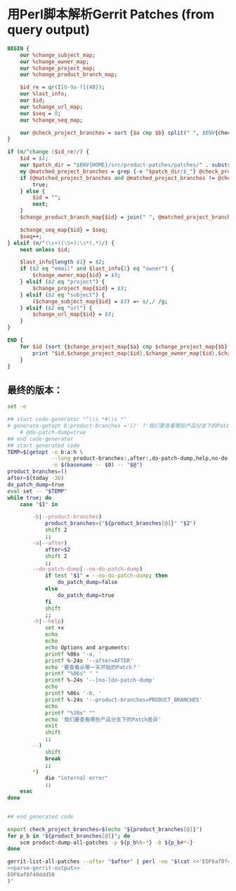 * 用Perl脚本解析Gerrit Patches (from query output)

  #+name: parse-gerrit-output
  #+BEGIN_SRC perl
    BEGIN {
        our %change_subject_map;
        our %change_owner_map;
        our %change_project_map;
        our %change_product_branch_map;

        $id_re = qr(I[0-9a-f]{40});
        our %last_info;
        our $id;
        our %change_url_map;
        our $seq = 0;
        our %change_seq_map;

        our @check_project_branches = sort {$a cmp $b} split(" ", $ENV{check_project_branches});
    }

    if (m/^change ($id_re)/) {
        $id = $1;
        our $patch_dir = "$ENV{HOME}/src/product-patches/patches/" . substr($id, 0, 3) . "/$id/";
        my @matched_project_branches = grep {-e "$patch_dir/$_"} @check_project_branches;
        if (@matched_project_branches and @matched_project_branches != @check_project_branches) {
            true;
        } else {
            $id = "";
            next;
        }
        $change_product_branch_map{$id} = join(" ", @matched_project_branches);

        $change_seq_map{$id} = $seq;
        $seq++;
    } elsif (m/^(\s+)(\S+):\s*(.*)/) {
        next unless $id;

        $last_info{length $1} = $2;
        if ($2 eq "email" and $last_info{2} eq "owner") {
            $change_owner_map{$id} = $3;
        } elsif ($2 eq "project") {
            $change_project_map{$id} = $3;
        } elsif ($2 eq "subject") {
            ($change_subject_map{$id} = $3) =~ s/,/ /g;
        } elsif ($2 eq "url") {
            $change_url_map{$id} = $3;
        }
    }

    END {
        for $id (sort {$change_project_map{$a} cmp $change_project_map{$b} or $change_seq_map{$a} <=> $change_seq_map{$b}} keys %change_product_branch_map) {
            print "$id,$change_project_map{$id},$change_owner_map{$id},$change_product_branch_map{$id},\n";
        }
    }
  #+END_SRC
** 最终的版本：

   #+name: the-ultimate-script
   #+BEGIN_SRC sh :tangle /home/bhj/src/github/smartcm/scm-helpers/is-patches-missing-report :comments link :shebang "#!/bin/bash" :noweb yes
     set -e

     ## start code-generator "^\\s *#\\s *"
     # generate-getopt b:product-branches ='()' ?'我们要查看哪些产品分支下的Patch差异' a:after ='$(today -30)' ?'要查看从哪一天开始的Patch？' \
         # @do-patch-dump=true
     ## end code-generator
     ## start generated code
     TEMP=$(getopt -o b:a:h \
                   --long product-branches:,after:,do-patch-dump,help,no-do-patch-dump \
                   -n $(basename -- $0) -- "$@")
     product_branches=()
     after=$(today -30)
     do_patch_dump=true
     eval set -- "$TEMP"
     while true; do
         case "$1" in

             -b|--product-branches)
                 product_branches=("${product_branches[@]}" "$2")
                 shift 2
                 ;;
             -a|--after)
                 after=$2
                 shift 2
                 ;;
             --do-patch-dump|--no-do-patch-dump)
                 if test "$1" = --no-do-patch-dump; then
                     do_patch_dump=false
                 else
                     do_patch_dump=true
                 fi
                 shift
                 ;;
             -h|--help)
                 set +x
                 echo
                 echo
                 echo Options and arguments:
                 printf %06s '-a, '
                 printf %-24s '--after=AFTER'
                 echo '要查看从哪一天开始的Patch？'
                 printf "%06s" " "
                 printf %-24s '--[no-]do-patch-dump'
                 echo
                 printf %06s '-b, '
                 printf %-24s '--product-branches=PRODUCT_BRANCHES'
                 echo
                 printf "%30s" ""
                 echo '我们要查看哪些产品分支下的Patch差异'
                 exit
                 shift
                 ;;
             --)
                 shift
                 break
                 ;;
             ,*)
                 die "internal error"
                 ;;
         esac
     done


     ## end generated code

     export check_project_branches=$(echo "${product_branches[@]}")
     for p_b in "${product_branches[@]}"; do
         scm product-dump-all-patches -p ${p_b%%-*} -b ${p_b#*-}
     done

     gerrit-list-all-patches --after "$after" | perl -ne "$(cat <<'EOF6af8f48ddd50'
     <<parse-gerrit-output>>
     EOF6af8f48ddd50
     )"


   #+END_SRC

   #+results: the-ultimate-script
